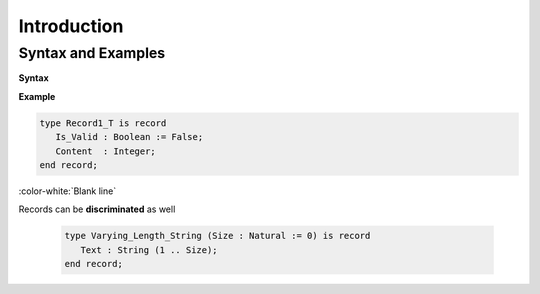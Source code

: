 ==============
Introduction
==============

---------------------
Syntax and Examples
---------------------

**Syntax**

.. container:: source_include 060_record_types/syntax.bnf :start-after:syntax_and_examples_begin :end-before:syntax_and_examples_end :code:bnf

**Example**

.. code:: Ada

   type Record1_T is record
      Is_Valid : Boolean := False;
      Content  : Integer;
   end record;

:color-white:`Blank line`

Records can be **discriminated** as well

  .. code:: Ada

    type Varying_Length_String (Size : Natural := 0) is record
       Text : String (1 .. Size);
    end record;
